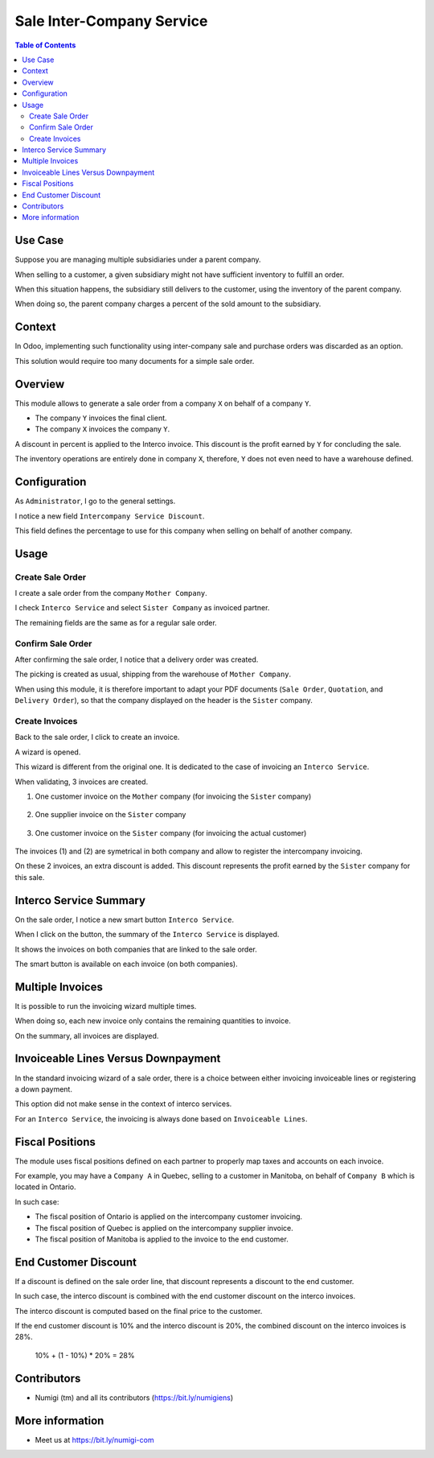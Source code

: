 Sale Inter-Company Service
==========================

.. contents:: Table of Contents

Use Case
--------
Suppose you are managing multiple subsidiaries under a parent company.

When selling to a customer, a given subsidiary might not have sufficient inventory to fulfill an order.

When this situation happens, the subsidiary still delivers to the customer, using
the inventory of the parent company.

When doing so, the parent company charges a percent of the sold amount to the subsidiary.

Context
-------
In Odoo, implementing such functionality using inter-company sale and purchase orders
was discarded as an option.

This solution would require too many documents for a simple sale order.

Overview
--------
This module allows to generate a sale order from a company ``X`` on behalf of a company ``Y``.

* The company ``Y`` invoices the final client.
* The company ``X`` invoices the company ``Y``.

A discount in percent is applied to the Interco invoice.
This discount is the profit earned by ``Y`` for concluding the sale.

The inventory operations are entirely done in company ``X``,
therefore, ``Y`` does not even need to have a warehouse defined.

Configuration
-------------
As ``Administrator``, I go to the general settings.

I notice a new field ``Intercompany Service Discount``.

.. image:: static/description/settings.png

This field defines the percentage to use for this company when selling on behalf of another company.

Usage
-----

Create Sale Order
*****************
I create a sale order from the company ``Mother Company``.

I check ``Interco Service`` and select ``Sister Company`` as invoiced partner.

.. image:: static/description/sale_order_interco_service.png

The remaining fields are the same as for a regular sale order.

Confirm Sale Order
******************
After confirming the sale order, I notice that a delivery order was created.

.. image:: static/description/sale_order_picking.png

The picking is created as usual, shipping from the warehouse of ``Mother Company``.

.. image:: static/description/picking_form.png

When using this module, it is therefore important to adapt your PDF documents (``Sale Order``, ``Quotation``, and ``Delivery Order``),
so that the company displayed on the header is the ``Sister`` company.

Create Invoices
***************
Back to the sale order, I click to create an invoice.

.. image:: static/description/sale_order_create_invoice.png

A wizard is opened.

.. image:: static/description/invoice_wizard.png

This wizard is different from the original one.
It is dedicated to the case of invoicing an ``Interco Service``.

When validating, 3 invoices are created.

1. One customer invoice on the ``Mother`` company (for invoicing the ``Sister`` company)

	.. image:: static/description/customer_invoice_mother_company.png

2. One supplier invoice on the ``Sister`` company

	.. image:: static/description/supplier_invoice_sister_company.png

3. One customer invoice on the ``Sister`` company (for invoicing the actual customer)

	.. image:: static/description/customer_invoice_sister_company.png

The invoices (1) and (2) are symetrical in both company and allow to register the intercompany invoicing.

On these 2 invoices, an extra discount is added.
This discount represents the profit earned by the ``Sister`` company for this sale.

Interco Service Summary
-----------------------
On the sale order, I notice a new smart button ``Interco Service``.

.. image:: static/description/sale_order_smart_button.png

When I click on the button, the summary of the ``Interco Service`` is displayed.

.. image:: static/description/interco_service_summary.png

It shows the invoices on both companies that are linked to the sale order.

The smart button is available on each invoice (on both companies).

.. image:: static/description/invoice_summary_smart_button.png

Multiple Invoices
-----------------
It is possible to run the invoicing wizard multiple times.

When doing so, each new invoice only contains the remaining quantities to invoice.

On the summary, all invoices are displayed.

.. image:: static/description/interco_service_summary_with_multiple_invoice.png

Invoiceable Lines Versus Downpayment
------------------------------------
In the standard invoicing wizard of a sale order, there is a choice between
either invoicing invoiceable lines or registering a down payment.

.. image:: static/description/sale_order_standard_wizard.png

This option did not make sense in the context of interco services.

For an ``Interco Service``, the invoicing is always done based on ``Invoiceable Lines``.

Fiscal Positions
----------------
The module uses fiscal positions defined on each partner to properly map taxes and accounts on each invoice.

For example, you may have a ``Company A`` in Quebec, selling to a customer in Manitoba, on behalf of ``Company B``
which is located in Ontario.

In such case:

* The fiscal position of Ontario is applied on the intercompany customer invoicing.
* The fiscal position of Quebec is applied on the intercompany supplier invoice.
* The fiscal position of Manitoba is applied to the invoice to the end customer.

End Customer Discount
---------------------
If a discount is defined on the sale order line, that discount represents a discount to the end customer.

In such case, the interco discount is combined with the end customer discount on the interco invoices.

The interco discount is computed based on the final price to the customer.

If the end customer discount is 10% and the interco discount is 20%,
the combined discount on the interco invoices is 28%.

..

	10% + (1 - 10%) * 20% = 28%

Contributors
------------
* Numigi (tm) and all its contributors (https://bit.ly/numigiens)

More information
----------------
* Meet us at https://bit.ly/numigi-com
